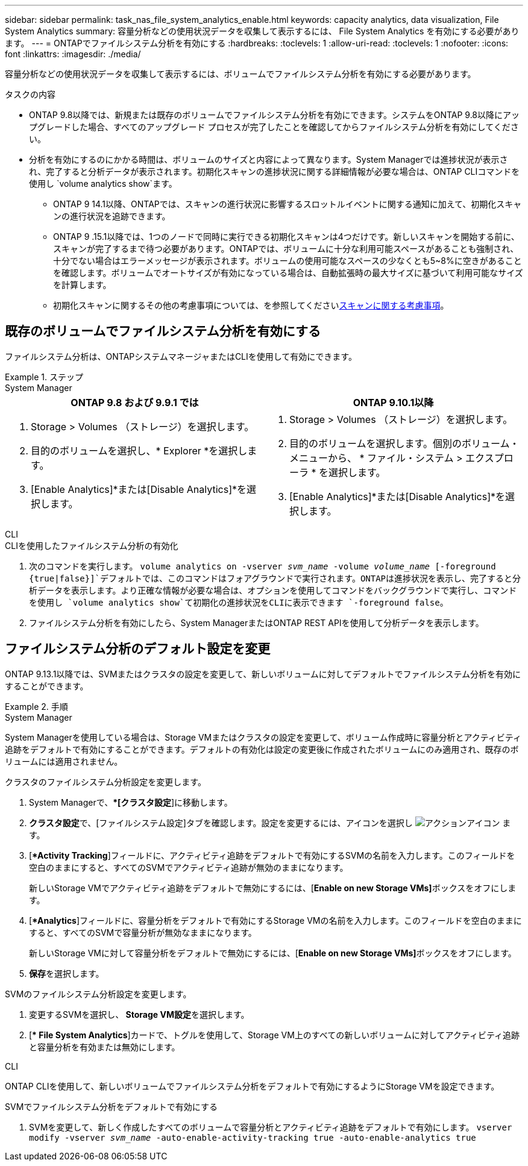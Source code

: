 ---
sidebar: sidebar 
permalink: task_nas_file_system_analytics_enable.html 
keywords: capacity analytics, data visualization, File System Analytics 
summary: 容量分析などの使用状況データを収集して表示するには、 File System Analytics を有効にする必要があります。 
---
= ONTAPでファイルシステム分析を有効にする
:hardbreaks:
:toclevels: 1
:allow-uri-read: 
:toclevels: 1
:nofooter: 
:icons: font
:linkattrs: 
:imagesdir: ./media/


[role="lead"]
容量分析などの使用状況データを収集して表示するには、ボリュームでファイルシステム分析を有効にする必要があります。

.タスクの内容
* ONTAP 9.8以降では、新規または既存のボリュームでファイルシステム分析を有効にできます。システムをONTAP 9.8以降にアップグレードした場合、すべてのアップグレード プロセスが完了したことを確認してからファイルシステム分析を有効にしてください。
* 分析を有効にするのにかかる時間は、ボリュームのサイズと内容によって異なります。System Managerでは進捗状況が表示され、完了すると分析データが表示されます。初期化スキャンの進捗状況に関する詳細情報が必要な場合は、ONTAP CLIコマンドを使用し `volume analytics show`ます。
+
** ONTAP 9 14.1以降、ONTAPでは、スキャンの進行状況に影響するスロットルイベントに関する通知に加えて、初期化スキャンの進行状況を追跡できます。
** ONTAP 9 .15.1以降では、1つのノードで同時に実行できる初期化スキャンは4つだけです。新しいスキャンを開始する前に、スキャンが完了するまで待つ必要があります。ONTAPでは、ボリュームに十分な利用可能スペースがあることも強制され、十分でない場合はエラーメッセージが表示されます。ボリュームの使用可能なスペースの少なくとも5~8%に空きがあることを確認します。ボリュームでオートサイズが有効になっている場合は、自動拡張時の最大サイズに基づいて利用可能なサイズを計算します。
** 初期化スキャンに関するその他の考慮事項については、を参照してくださいxref:./file-system-analytics/considerations-concept.html#scan-considerations[スキャンに関する考慮事項]。






== 既存のボリュームでファイルシステム分析を有効にする

ファイルシステム分析は、ONTAPシステムマネージャまたはCLIを使用して有効にできます。

.ステップ
[role="tabbed-block"]
====
.System Manager
--
|===
| ONTAP 9.8 および 9.9.1 では | ONTAP 9.10.1以降 


 a| 
. Storage > Volumes （ストレージ）を選択します。
. 目的のボリュームを選択し、* Explorer *を選択します。
. [Enable Analytics]*または[Disable Analytics]*を選択します。

 a| 
. Storage > Volumes （ストレージ）を選択します。
. 目的のボリュームを選択します。個別のボリューム・メニューから、 * ファイル・システム > エクスプローラ * を選択します。
. [Enable Analytics]*または[Disable Analytics]*を選択します。


|===
--
.CLI
--
.CLIを使用したファイルシステム分析の有効化
. 次のコマンドを実行します。
`volume analytics on -vserver _svm_name_ -volume _volume_name_ [-foreground {true|false}]`デフォルトでは、このコマンドはフォアグラウンドで実行されます。ONTAPは進捗状況を表示し、完了すると分析データを表示します。より正確な情報が必要な場合は、オプションを使用してコマンドをバックグラウンドで実行し、コマンドを使用し `volume analytics show`て初期化の進捗状況をCLIに表示できます `-foreground false`。
. ファイルシステム分析を有効にしたら、System ManagerまたはONTAP REST APIを使用して分析データを表示します。


--
====


== ファイルシステム分析のデフォルト設定を変更

ONTAP 9.13.1以降では、SVMまたはクラスタの設定を変更して、新しいボリュームに対してデフォルトでファイルシステム分析を有効にすることができます。

.手順
[role="tabbed-block"]
====
.System Manager
--
System Managerを使用している場合は、Storage VMまたはクラスタの設定を変更して、ボリューム作成時に容量分析とアクティビティ追跡をデフォルトで有効にすることができます。デフォルトの有効化は設定の変更後に作成されたボリュームにのみ適用され、既存のボリュームには適用されません。

.クラスタのファイルシステム分析設定を変更します。
. System Managerで、**[クラスタ設定*]に移動します。
. **クラスタ設定**で、[ファイルシステム設定]タブを確認します。設定を変更するには、アイコンを選択し image:icon_gear.gif["アクションアイコン"] ます。
. [**Activity Tracking*]フィールドに、アクティビティ追跡をデフォルトで有効にするSVMの名前を入力します。このフィールドを空白のままにすると、すべてのSVMでアクティビティ追跡が無効のままになります。
+
新しいStorage VMでアクティビティ追跡をデフォルトで無効にするには、[**Enable on new Storage VMs]**ボックスをオフにします。

. [**Analytics*]フィールドに、容量分析をデフォルトで有効にするStorage VMの名前を入力します。このフィールドを空白のままにすると、すべてのSVMで容量分析が無効なままになります。
+
新しいStorage VMに対して容量分析をデフォルトで無効にするには、[**Enable on new Storage VMs]**ボックスをオフにします。

. **保存**を選択します。


.SVMのファイルシステム分析設定を変更します。
. 変更するSVMを選択し、** Storage VM設定**を選択します。
. [** File System Analytics*]カードで、トグルを使用して、Storage VM上のすべての新しいボリュームに対してアクティビティ追跡と容量分析を有効または無効にします。


--
.CLI
--
ONTAP CLIを使用して、新しいボリュームでファイルシステム分析をデフォルトで有効にするようにStorage VMを設定できます。

.SVMでファイルシステム分析をデフォルトで有効にする
. SVMを変更して、新しく作成したすべてのボリュームで容量分析とアクティビティ追跡をデフォルトで有効にします。
`vserver modify -vserver _svm_name_ -auto-enable-activity-tracking true -auto-enable-analytics true`


--
====